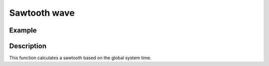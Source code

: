 =============
Sawtooth wave
=============

.. doxygenfunction:: uz_wavegen_sawtooth

Example
=======

.. code-block:: c
  :linenos:
  :caption: Example function call to sawtooth wave generator

  #include "uz_wavegen.h"
  int main(void) {
     float amplitude = 10.0f;
     float frequency_Hz = 5.0f;
     float output = uz_wavegen_sawtooth(amplitude, frequency_Hz);
  }

Description
===========

This function calculates a sawtooth based on the global system time.

.. tikz:: sawtooth wave
  :align: left

  \draw [densely dotted] (0,0)  -- +(6,0);
  \draw (0,0) foreach \x in {1,2,3} {-- ++(2,1) -- ++(0,-1) };
  \draw[|-|](-0.25,0)--(-0.25,1);
  \node[font=\footnotesize] at (-1.1,0.5){amplitude};
  \draw[|->](0,-0.5)--(2,-0.5);
  \node[font=\footnotesize] at (1,-1){frequency};

   


